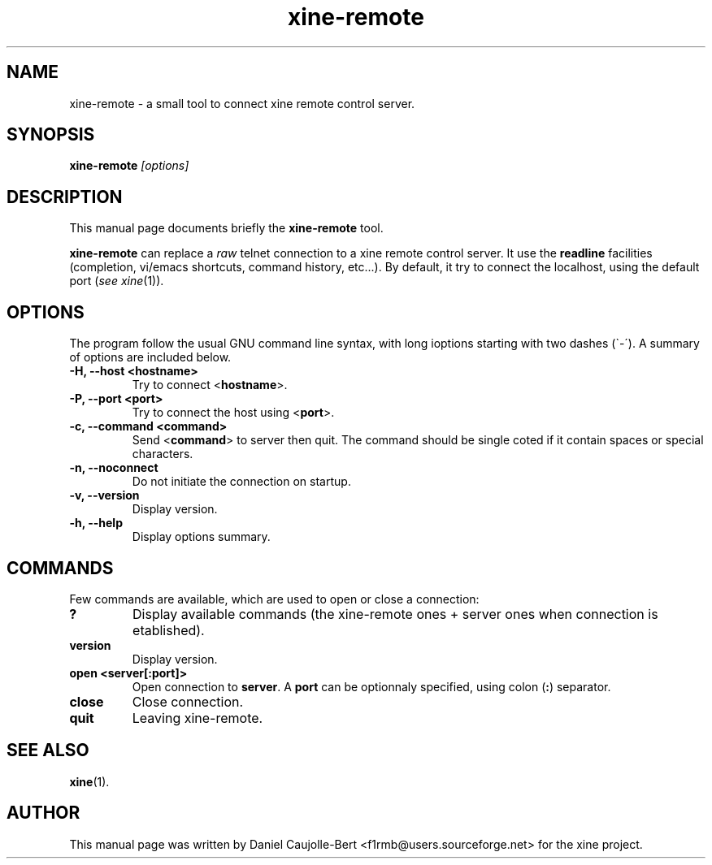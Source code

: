 .\" -*-Nroff-*-
.\""
.TH xine-remote 1x 2002-04-16 "The xine project"
.\" NAME should be all caps, SECTION should be 1-8, maybe w/ subsection
.\" other parms are allowed: see man(7), man(1)
.\""
.SH NAME
xine-remote \- a small tool to connect xine remote control server.
.SH SYNOPSIS
.B xine-remote
.I "[options]"
.SH "DESCRIPTION"
This manual page documents briefly the
.BR xine-remote
tool.
.PP
.B xine-remote
can replace a \fIraw\fP telnet connection to a xine remote control server. It use the \fBreadline\fP facilities (completion, vi/emacs shortcuts, command history, etc...).
By default, it try to connect the localhost, using the default port (\fIsee\~xine\fP(1)).
.SH OPTIONS
The program follow the usual GNU command line syntax, with long
ioptions starting with two dashes (\`\-\').
A summary of options are included below.
.TP
.B \-H, \-\-host <hostname>
Try to connect <\fBhostname\fP>.
.TP
.B \-P, \-\-port <port>
Try to connect the host using <\fBport\fP>.
.TP
.B \-c, \-\-command <command>
Send <\fBcommand\fP> to server then quit. The command should be single coted if it contain
spaces or special characters. 
.TP
.B \-n, \-\-noconnect
Do not initiate the connection on startup.
.TP
.B \-v, \-\-version
Display version.
.TP
.B \-h, \-\-help
Display options summary.
.br
.SH COMMANDS
Few commands are available, which are used to open or close a connection:
.TP
.B ?
Display available commands (the xine-remote ones + server ones when connection is etablished).
.TP
.B version
Display version.
.TP
.B open <server[:port]>
Open connection to \fBserver\fP. A \fBport\fP can be optionnaly specified, using colon (\fB:\fP) separator.
.TP
.B close
Close connection.
.TP
.B quit
Leaving xine-remote.
.SH "SEE ALSO"
\fBxine\fP(1).
.br
.SH AUTHOR
This manual page was written by Daniel Caujolle-Bert <f1rmb@users.sourceforge.net> for the xine project.

